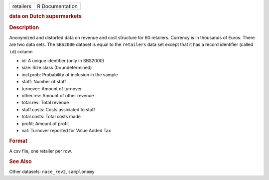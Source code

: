 .. container::

   .. container::

      ========= ===============
      retailers R Documentation
      ========= ===============

      .. rubric:: data on Dutch supermarkets
         :name: data-on-dutch-supermarkets

      .. rubric:: Description
         :name: description

      Anonymized and distorted data on revenue and cost structure for 60
      retailers. Currency is in thousands of Euros. There are two data
      sets. The ``SBS2000`` dataset is equal to the ``retailers`` data
      set except that it has a record identifier (called ``id``) column.

      -  id: A unique identifier (only in SBS2000)

      -  size: Size class (0=undetermined)

      -  incl.prob: Probability of inclusion in the sample

      -  staff: Number of staff

      -  turnover: Amount of turnover

      -  other.rev: Amount of other revenue

      -  total.rev: Total revenue

      -  staff.costs: Costs assiciated to staff

      -  total.costs: Total costs made

      -  profit: Amount of profit

      -  vat: Turnover reported for Value Added Tax

      .. rubric:: Format
         :name: format

      A csv file, one retailer per row.

      .. rubric:: See Also
         :name: see-also

      Other datasets: ``nace_rev2``, ``samplonomy``
